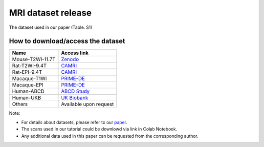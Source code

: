 
MRI dataset release
===================

The dataset used in our paper (Table. S1)


.. image:: _static/dataset.png
   :target: _static/dataset.png
   :alt: 


How to download/access the dataset
----------------------------------

.. list-table::
   :header-rows: 1

   * - Name
     - Access link
   * - Mouse-T2WI-11.7T
     - `Zenodo <https://doi.org/10.5281/zenodo.6844489>`_
   * - Rat-T2WI-9.4T
     - `CAMRI <https://openneuro.org/datasets/ds002870/versions/1.0.0>`_
   * - Rat-EPI-9.4T
     - `CAMRI <https://openneuro.org/datasets/ds002870/versions/1.0.0>`_
   * - Macaque-T1WI
     - `PRIME-DE <https://fcon_1000.projects.nitrc.org/indi/indiPRIME.html>`_
   * - Macaque-EPI
     - `PRIME-DE <https://fcon_1000.projects.nitrc.org/indi/indiPRIME.html>`_
   * - Human-ABCD
     - `ABCD Study <https://abcdstudy.org/>`_
   * - Human-UKB
     - `UK Biobank <https://www.ukbiobank.ac.uk/>`_
   * - Others
     - Available upon request


Note:


* For details about datasets, please refer to our `paper <https://www.biorxiv.org/content/10.1101/2022.05.25.492956v2.abstract>`_.
* The scans used in our tutorial could be downlowd via link in Colab Notebook.
* Any additional data used in this paper can be requested from the corresponding author.
